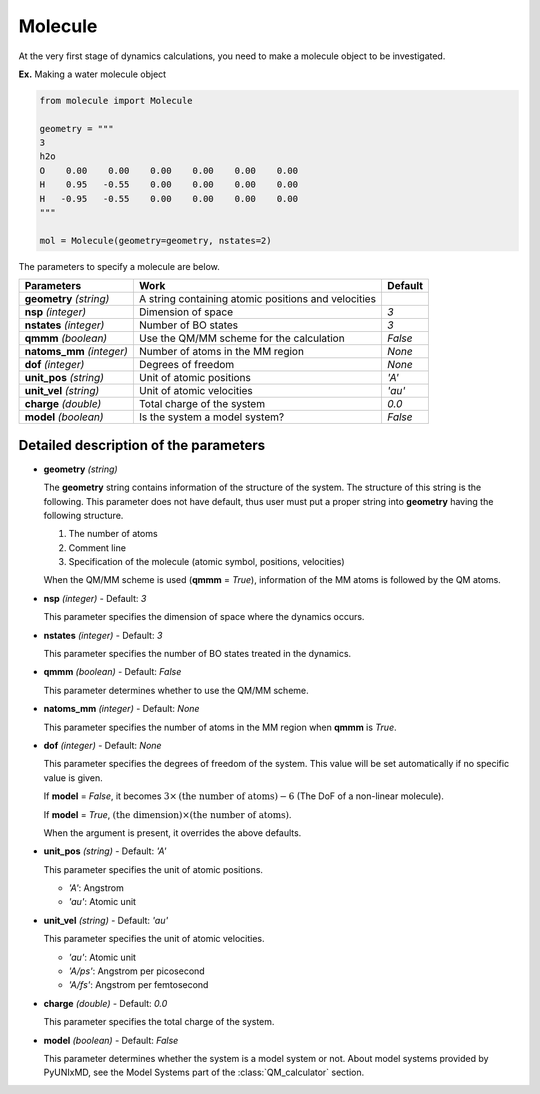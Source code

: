 
Molecule
-------------------------------------------

At the very first stage of dynamics calculations, you need to make
a molecule object to be investigated. 

**Ex.** Making a water molecule object

.. code-block:: python

   from molecule import Molecule

   geometry = """
   3
   h2o
   O    0.00    0.00    0.00    0.00    0.00    0.00
   H    0.95   -0.55    0.00    0.00    0.00    0.00
   H   -0.95   -0.55    0.00    0.00    0.00    0.00
   """

   mol = Molecule(geometry=geometry, nstates=2)

The parameters to specify a molecule are below.

+---------------+------------------------------------------------------+-----------+
| Parameters    | Work                                                 | Default   |
+===============+======================================================+===========+
| **geometry**  | A string containing atomic positions and velocities  |           |
| *(string)*    |                                                      |           |
+---------------+------------------------------------------------------+-----------+
| **nsp**       | Dimension of space                                   | *3*       |
| *(integer)*   |                                                      |           |
+---------------+------------------------------------------------------+-----------+
| **nstates**   | Number of BO states                                  | *3*       |
| *(integer)*   |                                                      |           |
+---------------+------------------------------------------------------+-----------+
| **qmmm**      | Use the QM/MM scheme for the calculation             | *False*   |
| *(boolean)*   |                                                      |           |
+---------------+------------------------------------------------------+-----------+
| **natoms_mm** | Number of atoms in the MM region                     | *None*    |
| *(integer)*   |                                                      |           |
+---------------+------------------------------------------------------+-----------+
| **dof**       | Degrees of freedom                                   | *None*    |
| *(integer)*   |                                                      |           |
+---------------+------------------------------------------------------+-----------+
| **unit_pos**  | Unit of atomic positions                             | *'A'*     |
| *(string)*    |                                                      |           |
+---------------+------------------------------------------------------+-----------+
| **unit_vel**  | Unit of atomic velocities                            | *'au'*    |
| *(string)*    |                                                      |           |
+---------------+------------------------------------------------------+-----------+
| **charge**    | Total charge of the system                           | *0.0*     |
| *(double)*    |                                                      |           |
+---------------+------------------------------------------------------+-----------+
| **model**     | Is the system a model system?                        | *False*   |
| *(boolean)*   |                                                      |           |
+---------------+------------------------------------------------------+-----------+


Detailed description of the parameters
""""""""""""""""""""""""""""""""""""""""""

- **geometry** *(string)*

  The **geometry** string contains information of the structure of the system. The structure of this string is the following.
  This parameter does not have default, thus user must put a proper string into **geometry** having the following structure.

  1. The number of atoms

  2. Comment line

  3. Specification of the molecule (atomic symbol, positions, velocities)

  When the QM/MM scheme is used (**qmmm** = *True*), information of the MM atoms is followed by the QM atoms.

\

- **nsp** *(integer)* - Default: *3*

  This parameter specifies the dimension of space where the dynamics occurs. 

\

- **nstates** *(integer)* - Default: *3*

  This parameter specifies the number of BO states treated in the dynamics.

\

- **qmmm** *(boolean)* - Default: *False*

  This parameter determines whether to use the QM/MM scheme.

\

- **natoms_mm** *(integer)* - Default: *None*

  This parameter specifies the number of atoms in the MM region when **qmmm** is *True*. 

\

- **dof** *(integer)* - Default: *None*

  This parameter specifies the degrees of freedom of the system. This value will be set automatically if no specific value is given.

  If **model** = *False*, it becomes :math:`3 \times \textrm{(the number of atoms)}-6` (The DoF of a non-linear molecule).

  If **model** = *True*, :math:`\textrm{(the dimension)} \times \textrm{(the number of atoms)}`.

  When the argument is present, it overrides the above defaults.

\

- **unit_pos** *(string)* - Default: *'A'*

  This parameter specifies the unit of atomic positions.

  + *'A'*: Angstrom
  + *'au'*: Atomic unit

\

- **unit_vel** *(string)* - Default: *'au'*

  This parameter specifies the unit of atomic velocities.

  + *'au'*: Atomic unit
  + *'A/ps'*: Angstrom per picosecond
  + *'A/fs'*: Angstrom per femtosecond

\

- **charge** *(double)* - Default: *0.0*

  This parameter specifies the total charge of the system. 

\

- **model** *(boolean)* - Default: *False*

  This parameter determines whether the system is a model system or not. About model systems provided by PyUNIxMD, see the Model Systems part of the :class:`QM_calculator` section.

